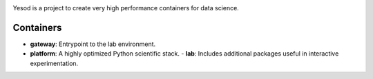 .. image:: logo.svg

Yesod is a project to create very high performance containers for data science.

Containers
~~~~~~~~~~
* **gateway**: Entrypoint to the lab environment.
* **platform**: A highly optimized Python scientific stack.
  - **lab**: Includes additional packages useful in interactive experimentation.


